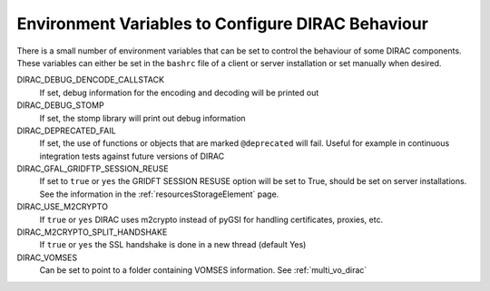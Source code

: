 .. _bashrc_variables:

==================================================
Environment Variables to Configure DIRAC Behaviour
==================================================

There is a small number of environment variables that can be set to control the behaviour of some DIRAC
components. These variables can either be set in the ``bashrc`` file of a client or server installation or set manually
when desired.

DIRAC_DEBUG_DENCODE_CALLSTACK
  If set, debug information for the encoding and decoding will be printed out

DIRAC_DEBUG_STOMP
  If set, the stomp library will print out debug information 

DIRAC_DEPRECATED_FAIL
  If set, the use of functions or objects that are marked ``@deprecated`` will fail. Useful for example in continuous
  integration tests against future versions of DIRAC

DIRAC_GFAL_GRIDFTP_SESSION_REUSE
  If set to ``true`` or ``yes`` the GRIDFT SESSION RESUSE option will be set to True, should be set on server
  installations. See the information in the :ref:`resourcesStorageElement` page.

DIRAC_USE_M2CRYPTO
  If ``true`` or ``yes`` DIRAC uses m2crypto instead of pyGSI for handling certificates, proxies, etc.

DIRAC_M2CRYPTO_SPLIT_HANDSHAKE
  If ``true`` or ``yes`` the SSL handshake is done in a new thread (default Yes)

DIRAC_VOMSES
  Can be set to point to a folder containing VOMSES information. See :ref:`multi_vo_dirac`
